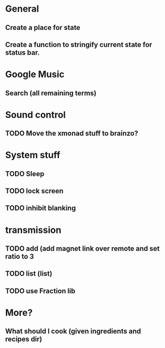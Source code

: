 * General
** Create a place for state
** Create a function to stringify current state for status bar.

* Google Music
** Search (all remaining terms)

* Sound control
** TODO Move the xmonad stuff to brainzo?
* System stuff
** TODO Sleep
** TODO lock screen
** TODO inhibit blanking
* transmission
** TODO add (add magnet link over remote and set ratio to 3
** TODO list (list)
** TODO use Fraction lib
* More?
** What should I cook (given ingredients and recipes dir)
